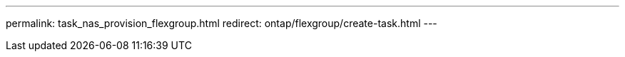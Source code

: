 ---
permalink: task_nas_provision_flexgroup.html
redirect: ontap/flexgroup/create-task.html
---

// 2025-Oct-23, ONTAPDOC-3444
// 2025-July-29, ONTAPDOC-3080
// 11 APR 2024, ontap-1889
// 12 APR 2021, JIRA IE-242
// 07 DEC 2021, BURT 1430515
